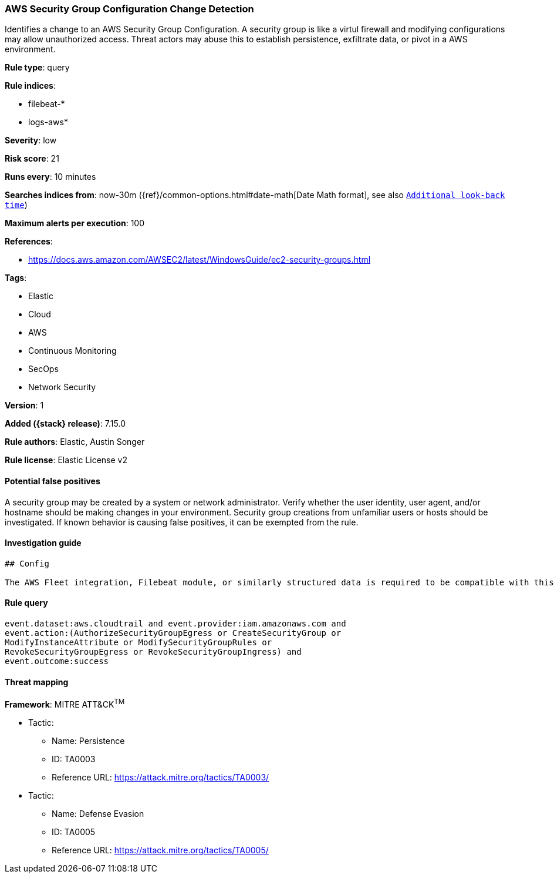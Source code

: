 [[aws-security-group-configuration-change-detection]]
=== AWS Security Group Configuration Change Detection

Identifies a change to an AWS Security Group Configuration. A security group is like a virtul firewall and modifying configurations may allow unauthorized access. Threat actors may abuse this to establish persistence, exfiltrate data, or pivot in a AWS environment.

*Rule type*: query

*Rule indices*:

* filebeat-*
* logs-aws*

*Severity*: low

*Risk score*: 21

*Runs every*: 10 minutes

*Searches indices from*: now-30m ({ref}/common-options.html#date-math[Date Math format], see also <<rule-schedule, `Additional look-back time`>>)

*Maximum alerts per execution*: 100

*References*:

* https://docs.aws.amazon.com/AWSEC2/latest/WindowsGuide/ec2-security-groups.html

*Tags*:

* Elastic
* Cloud
* AWS
* Continuous Monitoring
* SecOps
* Network Security

*Version*: 1

*Added ({stack} release)*: 7.15.0

*Rule authors*: Elastic, Austin Songer

*Rule license*: Elastic License v2

==== Potential false positives

A security group may be created by a system or network administrator. Verify whether the user identity, user agent, and/or hostname should be making changes in your environment. Security group creations from unfamiliar users or hosts should be investigated. If known behavior is causing false positives, it can be exempted from the rule.

==== Investigation guide


[source,markdown]
----------------------------------
## Config

The AWS Fleet integration, Filebeat module, or similarly structured data is required to be compatible with this rule.
----------------------------------


==== Rule query


[source,js]
----------------------------------
event.dataset:aws.cloudtrail and event.provider:iam.amazonaws.com and
event.action:(AuthorizeSecurityGroupEgress or CreateSecurityGroup or
ModifyInstanceAttribute or ModifySecurityGroupRules or
RevokeSecurityGroupEgress or RevokeSecurityGroupIngress) and
event.outcome:success
----------------------------------

==== Threat mapping

*Framework*: MITRE ATT&CK^TM^

* Tactic:
** Name: Persistence
** ID: TA0003
** Reference URL: https://attack.mitre.org/tactics/TA0003/


* Tactic:
** Name: Defense Evasion
** ID: TA0005
** Reference URL: https://attack.mitre.org/tactics/TA0005/

